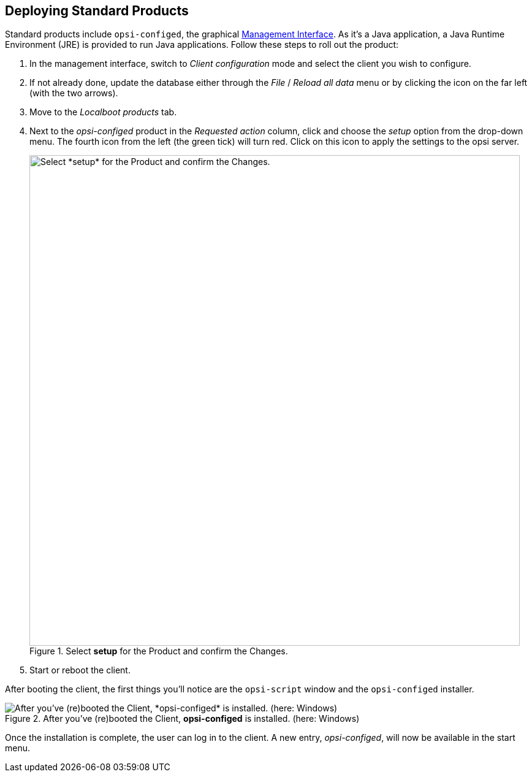////
; Copyright (c) uib GmbH (www.uib.de)
; This documentation is owned by uib
; and published under the german creative commons by-sa license
; see:
; https://creativecommons.org/licenses/by-sa/3.0/de/
; https://creativecommons.org/licenses/by-sa/3.0/de/legalcode
; english:
; https://creativecommons.org/licenses/by-sa/3.0/
; https://creativecommons.org/licenses/by-sa/3.0/legalcode
;
; credits: https://www.opsi.org/credits/
////

:Author:    uib GmbH
:Email:     info@uib.de
:Date:      30.03.2024
:Revision:  4.3
:toclevels: 6
:doctype:   book
:icons:     font
:xrefstyle: full



== Deploying Standard Products

Standard products include `opsi-configed`, the graphical xref:clients:windows-client/opsiconfiged.adoc[Management Interface]. As it's a Java application, a Java Runtime Environment (JRE) is provided to run Java applications. Follow these steps to roll out the product:

. In the management interface, switch to _Client configuration_ mode and select the client you wish to configure.
. If not already done, update the database either through the _File_ / _Reload all data_ menu or by clicking the icon on the far left (with the two arrows).
. Move to the _Localboot products_ tab.
. Next to the _opsi-configed_ product in the _Requested action_ column, click and choose the _setup_ option from the drop-down menu. The fourth icon from the left (the green tick) will turn red. Click on this icon to apply the settings to the opsi server.
+
.Select *setup* for the Product and confirm the Changes.
image::opsi-configed-setup.png["Select *setup* for the Product and confirm the Changes.", width=800, pdfwidth=80%]
. Start or reboot the client.

After booting the client, the first things you'll notice are the `opsi-script` window and the `opsi-configed` installer.

.After you've (re)booted the Client, *opsi-configed* is installed. (here: Windows)
image::install-opsi-configed.png["After you've (re)booted the Client, *opsi-configed* is installed. (here: Windows)", pdfwidth=80%]

Once the installation is complete, the user can log in to the client. A new entry, _opsi-configed_, will now be available in the start menu.

